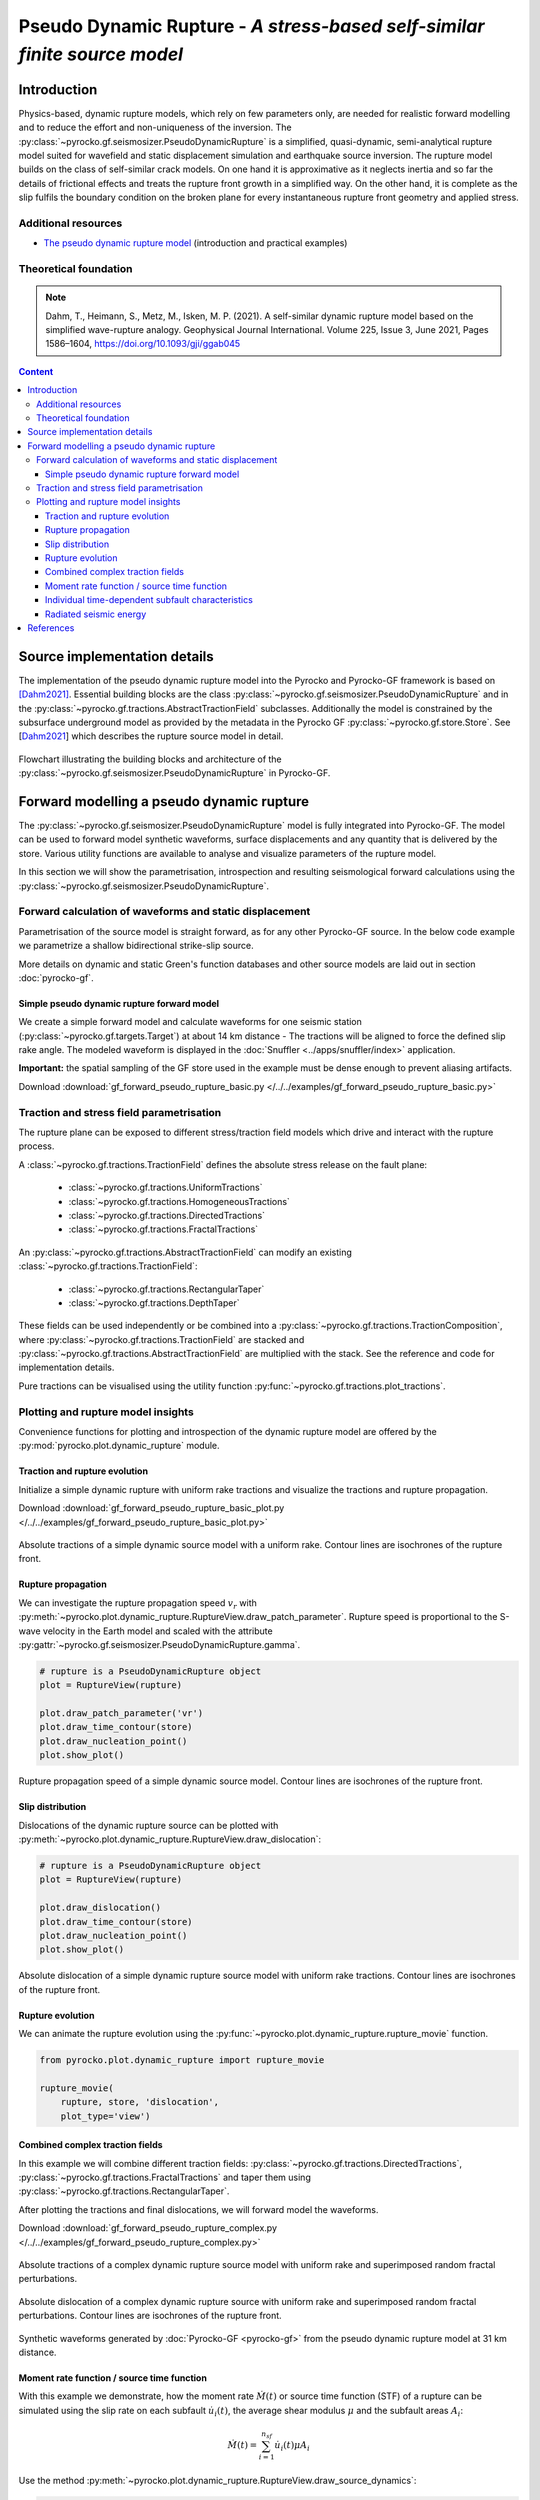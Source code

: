 ##########################################################################
Pseudo Dynamic Rupture - *A stress-based self-similar finite source model*
##########################################################################

************
Introduction
************

Physics-based, dynamic rupture models, which rely on few parameters only, are needed for realistic forward modelling and to reduce the effort and non-uniqueness of the inversion. The :py:class:`~pyrocko.gf.seismosizer.PseudoDynamicRupture` is a simplified, quasi-dynamic, semi-analytical rupture model suited for wavefield and static displacement simulation and earthquake source inversion. The rupture model builds on the class of self-similar crack models. On one hand it is approximative as it neglects inertia and so far the details of frictional effects and treats the rupture front growth in a simplified way.  On the other hand, it is complete as the slip fulfils the boundary condition on the broken plane for every instantaneous rupture front geometry and applied stress.

Additional resources
====================

* `The pseudo dynamic rupture model <https://data.pyrocko.org/presentations/pdr_intro/>`_ (introduction and practical examples)

Theoretical foundation
======================

.. note ::
    
    Dahm, T., Heimann, S., Metz, M., Isken, M. P. (2021). A self-similar dynamic rupture model based on the simplified wave-rupture analogy. Geophysical Journal International. Volume 225, Issue 3, June 2021, Pages 1586–1604, https://doi.org/10.1093/gji/ggab045

.. contents :: Content
  :depth: 4

*****************************
Source implementation details
*****************************


The implementation of the pseudo dynamic rupture model into the Pyrocko and Pyrocko-GF framework is based on [Dahm2021]_. Essential building blocks are the class :py:class:`~pyrocko.gf.seismosizer.PseudoDynamicRupture` and in the :py:class:`~pyrocko.gf.tractions.AbstractTractionField` subclasses. Additionally the model is constrained by the subsurface underground model as provided by the metadata in the Pyrocko GF :py:class:`~pyrocko.gf.store.Store`. See [Dahm2021_] which describes the rupture source model in detail.

.. figure :: /static/pseudo-dynamic-flow-2.svg
    :align: center
    :width: 95%
    :alt: Flowchart calculation of the pseudo dynamic rupture.

    Flowchart illustrating the building blocks and architecture of the :py:class:`~pyrocko.gf.seismosizer.PseudoDynamicRupture` in Pyrocko-GF.

******************************************
Forward modelling a pseudo dynamic rupture
******************************************

The :py:class:`~pyrocko.gf.seismosizer.PseudoDynamicRupture` model is fully integrated into Pyrocko-GF. The model can be used to forward model synthetic waveforms, surface displacements and any quantity that is delivered by the store. Various utility functions are available to analyse and visualize parameters of the rupture model.

In this section we will show the parametrisation, introspection and resulting seismological forward calculations using the :py:class:`~pyrocko.gf.seismosizer.PseudoDynamicRupture`.


Forward calculation of waveforms and static displacement
========================================================

Parametrisation of the source model is straight forward, as for any other Pyrocko-GF source. In the below code example we parametrize a shallow bidirectional strike-slip source.

More details on dynamic and static Green's function databases and other source models are laid out in section :doc:`pyrocko-gf`.


Simple pseudo dynamic rupture forward model
-------------------------------------------
We create a simple forward model and calculate waveforms for one seismic station (:py:class:`~pyrocko.gf.targets.Target`) at about 14 km distance - The tractions will be aligned to force the defined slip rake angle. The modeled waveform is displayed in the :doc:`Snuffler <../apps/snuffler/index>` application.

**Important:** the spatial sampling of the GF store used in the example must be dense enough to prevent aliasing artifacts.

Download :download:`gf_forward_pseudo_rupture_basic.py </../../examples/gf_forward_pseudo_rupture_basic.py>`

.. literalinclude :: /../../examples/gf_forward_pseudo_rupture_basic.py
    :language: python



Traction and stress field parametrisation
=========================================

The rupture plane can be exposed to different stress/traction field models which drive and interact with the rupture process.

A :class:`~pyrocko.gf.tractions.TractionField` defines the absolute stress release on the fault plane:

    * :class:`~pyrocko.gf.tractions.UniformTractions`
    * :class:`~pyrocko.gf.tractions.HomogeneousTractions`
    * :class:`~pyrocko.gf.tractions.DirectedTractions`
    * :class:`~pyrocko.gf.tractions.FractalTractions`

An :py:class:`~pyrocko.gf.tractions.AbstractTractionField` can modify an existing :class:`~pyrocko.gf.tractions.TractionField`:

    * :class:`~pyrocko.gf.tractions.RectangularTaper`
    * :class:`~pyrocko.gf.tractions.DepthTaper`

These fields can be used independently or be combined into a :py:class:`~pyrocko.gf.tractions.TractionComposition`, where :py:class:`~pyrocko.gf.tractions.TractionField` are stacked and :py:class:`~pyrocko.gf.tractions.AbstractTractionField` are multiplied with the stack. See the reference and code for implementation details.

Pure tractions can be visualised using the utility function :py:func:`~pyrocko.gf.tractions.plot_tractions`.



Plotting and rupture model insights
===================================

Convenience functions for plotting and introspection of the dynamic rupture model are offered by the :py:mod:`pyrocko.plot.dynamic_rupture` module.

Traction and rupture evolution
------------------------------

Initialize a simple dynamic rupture with uniform rake tractions and visualize the tractions and rupture propagation.

Download :download:`gf_forward_pseudo_rupture_basic_plot.py </../../examples/gf_forward_pseudo_rupture_basic_plot.py>`

.. literalinclude :: /../../examples/gf_forward_pseudo_rupture_basic_plot.py
    :language: python

.. figure :: /static/dynamic_basic_tractions.png
    :align: center
    :width: 70%
    :alt: Rupture propagation and tractions of a simple dynamic rupture source
        with uniform rake tractions

    Absolute tractions of a simple dynamic source model with a uniform rake. Contour lines are isochrones of the rupture front.


Rupture propagation
-------------------

We can investigate the rupture propagation speed :math:`v_r` with :py:meth:`~pyrocko.plot.dynamic_rupture.RuptureView.draw_patch_parameter`.
Rupture speed is proportional to the S-wave velocity in the Earth model and scaled with the attribute :py:gattr:`~pyrocko.gf.seismosizer.PseudoDynamicRupture.gamma`.

.. code-block :: python

    # rupture is a PseudoDynamicRupture object
    plot = RuptureView(rupture)

    plot.draw_patch_parameter('vr')
    plot.draw_time_contour(store)
    plot.draw_nucleation_point()
    plot.show_plot()


.. figure :: /static/dynamic_basic_vr.png
    :align: center
    :width: 70%
    :alt: Rupture propagation and tractions of a simple dynamic rupture source
        with uniform rake tractions

    Rupture propagation speed of a simple dynamic source model. Contour lines are isochrones of the rupture front.


Slip distribution
-----------------

Dislocations of the dynamic rupture source can be plotted with :py:meth:`~pyrocko.plot.dynamic_rupture.RuptureView.draw_dislocation`:

.. code-block :: python

    # rupture is a PseudoDynamicRupture object
    plot = RuptureView(rupture)

    plot.draw_dislocation()
    plot.draw_time_contour(store)
    plot.draw_nucleation_point()
    plot.show_plot()


.. figure :: /static/dynamic_basic_dislocations.png
    :align: center
    :width: 70%
    :alt: Rupture propagation and dislocation of a simple dynamic rupture source
        with uniform rake tractions

    Absolute dislocation of a simple dynamic rupture source model with uniform rake tractions. Contour lines are isochrones of the rupture front.


Rupture evolution
-----------------

We can animate the rupture evolution using the :py:func:`~pyrocko.plot.dynamic_rupture.rupture_movie` function.

.. code-block :: python

    from pyrocko.plot.dynamic_rupture import rupture_movie

    rupture_movie(
        rupture, store, 'dislocation',
        plot_type='view')


.. raw:: html

    <center>
        <video width="70%" controls>
            <source src="https://data.pyrocko.org/media/dislocation_view_movie.mp4" type="video/mp4">
            Your browser does not support the video tag.
        </video>
    </center>


Combined complex traction fields
--------------------------------

In this example we will combine different traction fields: :py:class:`~pyrocko.gf.tractions.DirectedTractions`, :py:class:`~pyrocko.gf.tractions.FractalTractions` and taper them using :py:class:`~pyrocko.gf.tractions.RectangularTaper`.

After plotting the tractions and final dislocations, we will forward model the waveforms.

Download :download:`gf_forward_pseudo_rupture_complex.py </../../examples/gf_forward_pseudo_rupture_complex.py>`

.. literalinclude :: /../../examples/gf_forward_pseudo_rupture_complex.py
    :language: python


.. figure :: /static/dynamic_complex_tractions.png
    :align: center
    :width: 70%
    :alt: Rupture propagation and tractions of a complex dynamic rupture source with uniform rake
        tractions and random fractal perturbations.

    Absolute tractions of a complex dynamic rupture source model with uniform rake and superimposed random fractal perturbations.



.. figure :: /static/dynamic_complex_dislocations.png
    :align: center
    :width: 70%
    :alt: Rupture propagation and dislocation of a complex dynamic rupture source
        with uniform rake tractions and random fractal perturbations.

    Absolute dislocation of a complex dynamic rupture source with uniform rake and superimposed random fractal perturbations. Contour lines are isochrones of the rupture front.


.. figure :: /static/dynamic_complex_waveforms_snuffler.png
    :align: center
    :width: 80%
    :alt: Synthetic waveforms modelled from the pseudo dynamic rupture source model.

    Synthetic waveforms generated by :doc:`Pyrocko-GF <pyrocko-gf>` from the pseudo dynamic rupture model at 31 km distance.



Moment rate function / source time function
-------------------------------------------

With this example we demonstrate, how the moment rate :math:`\dot{M}(t)` or source time function (STF) of a rupture can be simulated using the slip rate on each subfault :math:`\dot{u_i}(t)`, the average shear modulus :math:`\mu` and the subfault areas :math:`A_i`:

.. math::  \dot{M}(t) = \sum_{i=1}^{n_{sf}} \dot{u_i}(t) \mu A_i

Use the method :py:meth:`~pyrocko.plot.dynamic_rupture.RuptureView.draw_source_dynamics`:


.. code-block :: python

    plot = RuptureView(rupture)

    # variable can be:
    #    - 'stf', 'moment_rate':            moment rate function
    #    - 'cumulative_moment', 'moment':   cumulative seismic moment function
    # of the rupture
    plot.draw_source_dynamics(variable='stf', store=store)
    plot.show_plot()


.. figure :: /static/dynamic_source_time_function.png
    :align: center
    :width: 70%
    :alt: Source time function of a complex dynamic rupture source with uniform rake
        tractions and random fractal perturbations.

    Source time function (moment rate function) of the complex dynamic rupture source model with uniform rake and superimposed random fractal perturbations.



Individual time-dependent subfault characteristics
--------------------------------------------------

Sometimes it might be also interesting to check the time-dependent behaviour of an individual subfault.

Use the method :py:meth:`~pyrocko.plot.dynamic_rupture.RuptureView.draw_patch_dynamics`:

.. code-block :: python

    plot = RuptureView(rupture)

    # nx and ny are the indices of the subfault along strike (nx) and down dip (ny)
    # variable can be:
    #    - 'dislocation':                   length of subfault dislocation vector [m]
    #    - 'dislocation_<x, y, z>':         subfault dislocation vector component
    #                                       in strike, updip or normal direction in [m]
    #    - 'slip_rate':                     subfault slip rate in [m/s]
    #    - 'moment_rate':                   subfault moment rate function
    #    - 'cumulative_moment', 'moment':   subfault summed moment function
    # of the rupture
    plot.draw_patch_dynamics(variable='slip_rate', nx=6, ny=3, store=store)
    plot.show_plot()


.. figure :: /static/dynamic_complex_patch_slip_rate.png
    :align: center
    :width: 70%
    :alt: Slip rate function of a single subfault of the complex dynamic rupture source with uniform rake tractions and random fractal perturbations.

    Slip rate function of a single subfault (:math:`n_x=6, n_y=3`) of the complex dynamic rupture source with uniform rake tractions and random fractal perturbations.


Radiated seismic energy
-----------------------

For rather complex ruptures also directivity effects in the waveforms are of interest. Using the function :py:func:`~pyrocko.plot.directivity.plot_directivity` allows to plot synthetic waveforms or its envelopes at a certain distance from the source in a circular plot. It provides an easy way of visual directivity effect imaging.

.. code-block :: python

    from pyrocko.plot.directivity import plot_directivity

    # many more possible arguments are provided in the help of plot_directivity
    resp = plot_directivity(
        engine,
        rupture,
        store_id,
        phases={
            'P': '{cake:p|cake:P}-10%',
            'S': '{cake:s|cake:S}+50'},

        # distance and azimuthal density of modelled waveforms
        distance=300*km,
        dazi=5.,

        # waveform settings
        component='R',
        quantity='displacement',
        envelope=True,

        plot_mt='full')


.. figure :: /static/dynamic_complex_directivity.png
    :align: center
    :width: 70%
    :alt: Directivity plot at 300 km distance for the complex dynamic rupture source with uniform rake tractions and random fractal perturbations.

    Directivity plot at 300 km distance for the complex dynamic rupture source with uniform rake tractions and random fractal perturbations.


**********
References
**********
.. [Dahm2021] Dahm, T., Heimann, S., Metz, M., Isken, M. P. (2021). A self-similar dynamic rupture model based on the simplified wave-rupture analogy. Geophysical Journal International. Volume 225, Issue 3, June 2021, Pages 1586–1604, https://doi.org/10.1093/gji/ggab045
